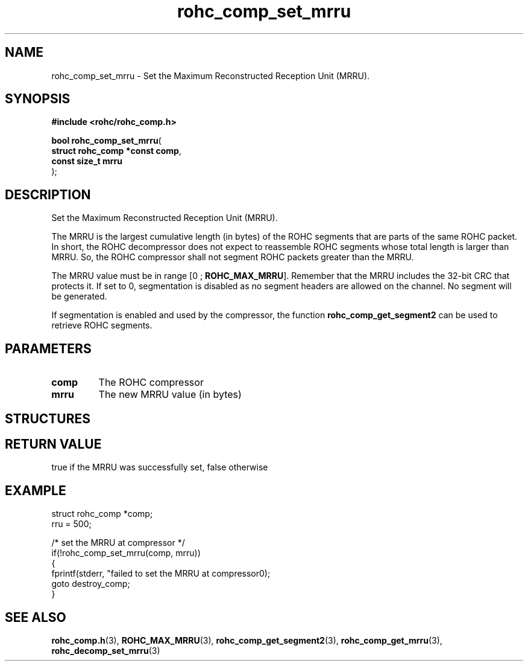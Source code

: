 .\" File automatically generated by doxy2man0.1
.\" Generation date: ven. déc. 1 2017
.TH rohc_comp_set_mrru 3 2017-12-01 "ROHC" "ROHC library Programmer's Manual"
.SH "NAME"
rohc_comp_set_mrru \- Set the Maximum Reconstructed Reception Unit (MRRU).
.SH SYNOPSIS
.nf
.B #include <rohc/rohc_comp.h>
.sp
\fBbool rohc_comp_set_mrru\fP(
    \fBstruct rohc_comp *const  comp\fP,
    \fBconst size_t             mrru\fP
);
.fi
.SH DESCRIPTION
.PP 
Set the Maximum Reconstructed Reception Unit (MRRU).
.PP 
The MRRU is the largest cumulative length (in bytes) of the ROHC segments that are parts of the same ROHC packet. In short, the ROHC decompressor does not expect to reassemble ROHC segments whose total length is larger than MRRU. So, the ROHC compressor shall not segment ROHC packets greater than the MRRU.
.PP 
The MRRU value must be in range [0 ; \fBROHC_MAX_MRRU\fP]. Remember that the MRRU includes the 32\-bit CRC that protects it. If set to 0, segmentation is disabled as no segment headers are allowed on the channel. No segment will be generated.
.PP 
If segmentation is enabled and used by the compressor, the function \fBrohc_comp_get_segment2\fP can be used to retrieve ROHC segments.
.SH PARAMETERS
.TP
.B comp
The ROHC compressor 
.TP
.B mrru
The new MRRU value (in bytes) 
.SH STRUCTURES
.SH RETURN VALUE
.PP
true if the MRRU was successfully set, false otherwise
.SH EXAMPLE
.nf
struct rohc_comp *comp;
rru = 500;

/* set the MRRU at compressor */
if(!rohc_comp_set_mrru(comp, mrru))
{
        fprintf(stderr, "failed to set the MRRU at compressor\n");
        goto destroy_comp;
}




.fi
.SH SEE ALSO
.BR rohc_comp.h (3),
.BR ROHC_MAX_MRRU (3),
.BR rohc_comp_get_segment2 (3),
.BR rohc_comp_get_mrru (3),
.BR rohc_decomp_set_mrru (3)
